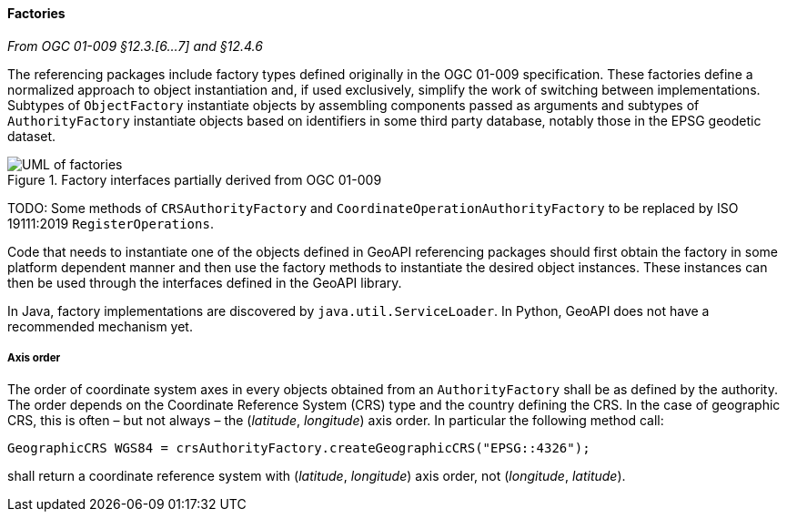 [[referencing-factory]]
==== Factories
[.reference]_From OGC 01-009 §12.3.[6…7] and §12.4.6_

The referencing packages include factory types defined originally in the OGC 01-009 specification.
These factories define a normalized approach to object instantiation and,
if used exclusively, simplify the work of switching between implementations.
Subtypes of `ObjectFactory` instantiate objects by assembling components passed as arguments and
subtypes of `AuthorityFactory` instantiate objects based on identifiers in some third party database,
notably those in the EPSG geodetic dataset.

.Factory interfaces partially derived from OGC 01-009
image::factories.svg[UML of factories]

[red yellow-background]#TODO: Some methods of `CRSAuthorityFactory` and
`CoordinateOperationAuthorityFactory` to be replaced by ISO 19111:2019 `RegisterOperations`.#

Code that needs to instantiate one of the objects defined in GeoAPI referencing packages
should first obtain the factory in some platform dependent manner
and then use the factory methods to instantiate the desired object instances.
These instances can then be used through the interfaces defined in the GeoAPI library.

In Java, factory implementations are discovered by `java.util.ServiceLoader`.
In Python, GeoAPI does not have a recommended mechanism yet.


===== Axis order
The order of coordinate system axes in every objects obtained from an `AuthorityFactory` shall be as defined by the authority.
The order depends on the Coordinate Reference System (CRS) type and the country defining the CRS.
In the case of geographic CRS, this is often – but not always – the (_latitude_, _longitude_) axis order.
In particular the following method call:


[source,java]
----------------------------------------------------------------------------
GeographicCRS WGS84 = crsAuthorityFactory.createGeographicCRS("EPSG::4326");
----------------------------------------------------------------------------

shall return a coordinate reference system with (_latitude_, _longitude_) axis order, not (_longitude_, _latitude_).
